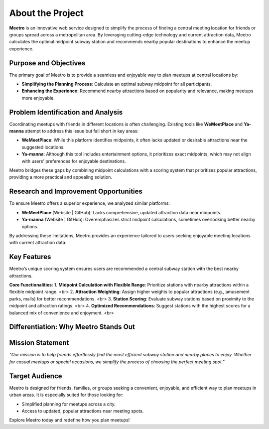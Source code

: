 About the Project
=================

**Meetro** is an innovative web service designed to simplify the process of finding a central meeting location for friends or groups spread across a metropolitan area. By leveraging cutting-edge technology and current attraction data, Meetro calculates the optimal midpoint subway station and recommends nearby popular destinations to enhance the meetup experience.

Purpose and Objectives
----------------------
The primary goal of Meetro is to provide a seamless and enjoyable way to plan meetups at central locations by:

- **Simplifying the Planning Process**: Calculate an optimal subway midpoint for all participants.
- **Enhancing the Experience**: Recommend nearby attractions based on popularity and relevance, making meetups more enjoyable.

Problem Identification and Analysis
-----------------------------------
Coordinating meetups with friends in different locations is often challenging. Existing tools like **WeMeetPlace** and **Ya-manna** attempt to address this issue but fall short in key areas:

- **WeMeetPlace**: While this platform identifies midpoints, it often lacks updated or desirable attractions near the suggested locations.
- **Ya-manna**: Although this tool includes entertainment options, it prioritizes exact midpoints, which may not align with users' preferences for enjoyable destinations.

Meetro bridges these gaps by combining midpoint calculations with a scoring system that prioritizes popular attractions, providing a more practical and appealing solution.

Research and Improvement Opportunities
--------------------------------------
To ensure Meetro offers a superior experience, we analyzed similar platforms:

- **WeMeetPlace** (Website | GitHub): Lacks comprehensive, updated attraction data near midpoints.
- **Ya-manna** (Website | GitHub): Overemphasizes strict midpoint calculations, sometimes overlooking better nearby options.

By addressing these limitations, Meetro provides an experience tailored to users seeking enjoyable meeting locations with current attraction data.

Key Features
------------
Meetro’s unique scoring system ensures users are recommended a central subway station with the best nearby attractions. 

**Core Functionalities**:  
1. **Midpoint Calculation with Flexible Range**: Prioritize stations with nearby attractions within a flexible midpoint range. <br>
2. **Attraction Weighting**: Assign higher weights to popular attractions (e.g., amusement parks, malls) for better recommendations. <br>  
3. **Station Scoring**: Evaluate subway stations based on proximity to the midpoint and attraction ratings.   <br>
4. **Optimized Recommendations**: Suggest stations with the highest scores for a balanced mix of convenience and enjoyment. <br>  

Differentiation: Why Meetro Stands Out
--------------------------------------
+------------------------+----------------------------+-------------------------------+
| **Feature**            | **WeMeetPlace / Ya-manna**| **Meetro**                    |
+------------------------+----------------------------+-------------------------------+
| Midpoint Calculation   | Fixed midpoint            | Flexible midpoint with        |
|                        |                            | popular attractions           |
+------------------------+----------------------------+-------------------------------+
| Attraction Information | Outdated or limited       | Up-to-date, trendy attractions|
+------------------------+----------------------------+-------------------------------+
| Data Volume            | Small                     | Extensive data coverage       |
+------------------------+----------------------------+-------------------------------+
| User Choices           | Limited                   | Flexible and user-focused     |
+------------------------+----------------------------+-------------------------------+

Mission Statement
-----------------
*"Our mission is to help friends effortlessly find the most efficient subway station and nearby places to enjoy. Whether for casual meetups or special occasions, we simplify the process of choosing the perfect meeting spot."*

Target Audience
---------------
Meetro is designed for friends, families, or groups seeking a convenient, enjoyable, and efficient way to plan meetups in urban areas. It is especially suited for those looking for:

- Simplified planning for meetups across a city.
- Access to updated, popular attractions near meeting spots.

Explore Meetro today and redefine how you plan meetups!
